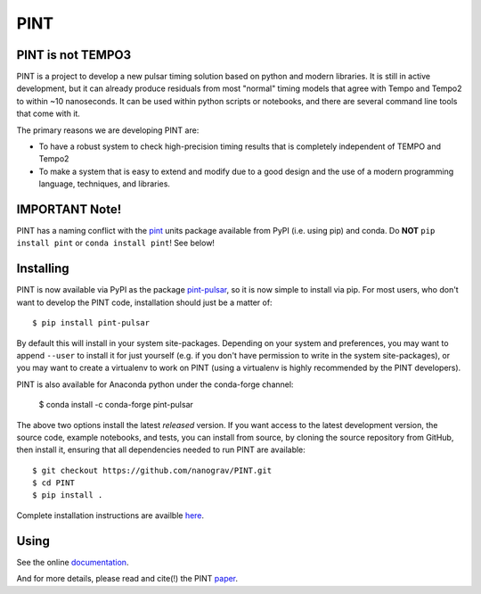 .. image:: docs/logo/PINT_LOGO.png
   :height: 200px
   :width: 200px
   :alt: PINT Logo
   :align: righthttps://arxiv.org/abs/2012.00074

PINT
====

.. image:: https://github.com/nanograv/pint/workflows/CI%20Tests/badge.svg
   :target: https://github.com/nanograv/pint/actions
   :alt: Actions Status

.. image:: https://codecov.io/gh/nanograv/PINT/branch/master/graph/badge.svg?token=xIOFqcKKrP
   :target: https://codecov.io/gh/nanograv/PINT
   :alt: Coverage
   
.. image:: https://readthedocs.org/projects/nanograv-pint/badge/?version=latest
   :target: https://nanograv-pint.readthedocs.io/en/latest/?badge=latest
   :alt: Documentation Status

.. image:: https://img.shields.io/badge/arXiv-2012.00074-red)
   :target: https://arxiv.org/abs/2012.00074
   :alt: PINT Paper on arXiv

.. image:: https://img.shields.io/badge/ascl-1902.007-blue.svg?colorB=262255
   :target: ascl.net/1902.007
   :alt: PINT on ASCL

.. image:: https://img.shields.io/pypi/l/pint-pulsar
    :target: https://github.com/nanograv/PINT/blob/master/LICENSE.md
    :alt: License:BSD

.. image:: https://img.shields.io/badge/code_of_conduct-Contributor_Covenant-blue.svg
    :target: https://github.com/nanograv/PINT/blob/master/CODE_OF_CONDUCT.md
    :alt: Code of Conduct

PINT is not TEMPO3
------------------

PINT is a project to develop a new pulsar timing solution based on
python and modern libraries. It is still in active development,
but it can already produce residuals from most "normal"
timing models that agree with Tempo and Tempo2 to within ~10
nanoseconds. It can be used within python scripts or notebooks,
and there are several command line tools that come with it.

The primary reasons we are developing PINT are:

* To have a robust system to check high-precision timing results that is
  completely independent of TEMPO and Tempo2

* To make a system that is easy to extend and modify due to a good design
  and the use of a modern programming language, techniques, and libraries.

IMPORTANT Note!
---------------

PINT has a naming conflict with the `pint <https://pypi.org/project/Pint/>`_ units package available from PyPI (i.e. using pip) and conda.  
Do **NOT** ``pip install pint`` or ``conda install pint``!  See below!

Installing
----------

.. image:: https://anaconda.org/conda-forge/pint-pulsar/badges/version.svg
   :target: https://anaconda.org/conda-forge/pint-pulsar
   :alt: Conda Version

.. image:: https://img.shields.io/pypi/v/pint-pulsar.svg
   :target: https://pypi.python.org/pypi/pint-pulsar
   :alt: PyPI

.. image:: https://img.shields.io/pypi/pyversions/pint-pulsar.svg
   :target: https://pypi.python.org/pypi/pint-pulsar
   :alt: PyVersions

PINT is now available via PyPI as the package `pint-pulsar <https://pypi.org/project/pint-pulsar>`_, so it is now simple to install via pip.
For most users, who don't want to develop the PINT code, installation should just be a matter of::

   $ pip install pint-pulsar

By default this will install in your system site-packages.  Depending on your system and preferences, you may want to append ``--user`` 
to install it for just yourself (e.g. if you don't have permission to write in the system site-packages), or you may want to create a 
virtualenv to work on PINT (using a virtualenv is highly recommended by the PINT developers).

PINT is also available for Anaconda python under the conda-forge channel:

    $ conda install -c conda-forge pint-pulsar

The above two options install the latest *released* version. If you want access to the latest development version, 
the source code, example notebooks, and tests, you can install from source, by 
cloning the source repository from GitHub, then install
it, ensuring that all dependencies needed to run PINT are available::

    $ git checkout https://github.com/nanograv/PINT.git
    $ cd PINT
    $ pip install .

Complete installation instructions are availble here_.

.. _here: https://nanograv-pint.readthedocs.io/en/latest/installation.html


Using
-----

See the online documentation_.

.. _documentation:   http://nanograv-pint.readthedocs.io/en/latest/

And for more details, please read and cite(!) the PINT paper_.

.. _paper:   https://ui.adsabs.harvard.edu/abs/2021ApJ...911...45L/abstract
